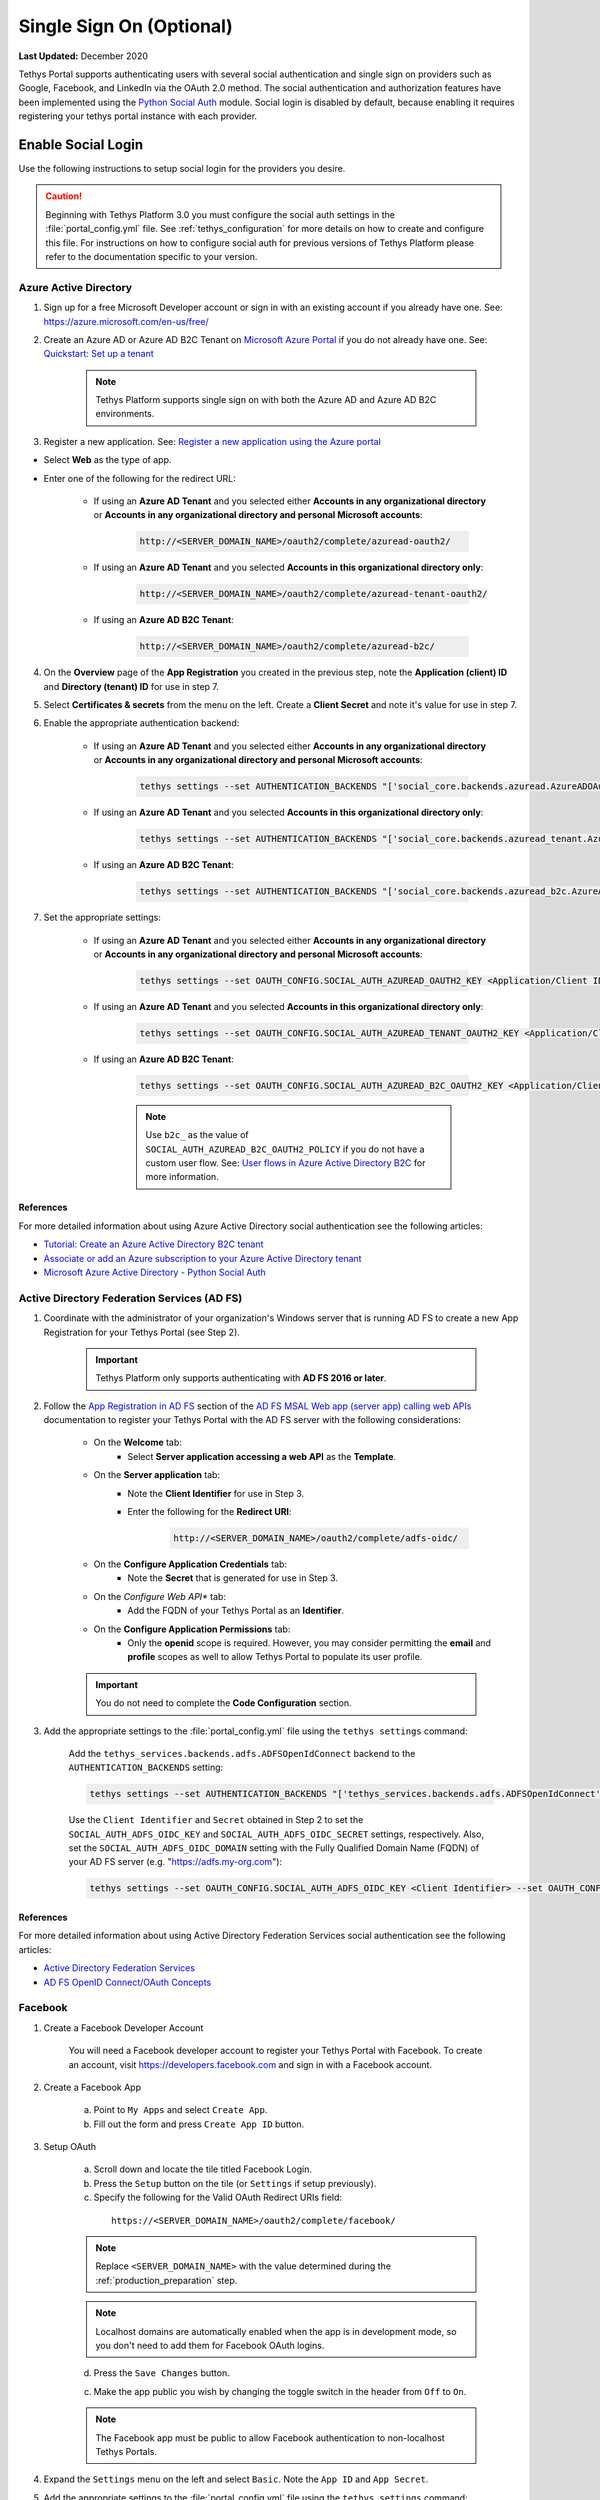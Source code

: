.. _single_sign_on_config:

*************************
Single Sign On (Optional)
*************************

**Last Updated:** December 2020

Tethys Portal supports authenticating users with several social authentication and single sign on providers such as Google, Facebook, and LinkedIn via the OAuth 2.0 method. The social authentication and authorization features have been implemented using the `Python Social Auth <http://psa.matiasaguirre.net/>`_ module. Social login is disabled by default, because enabling it requires registering your tethys portal instance with each provider.


Enable Social Login
===================

Use the following instructions to setup social login for the providers you desire.

.. caution::

    Beginning with Tethys Platform 3.0 you must configure the social auth settings in the :file:`portal_config.yml` file. See :ref:`tethys_configuration` for more details on how to create and configure this file. For instructions on how to configure social auth for previous versions of Tethys Platform please refer to the documentation specific to your version.

.. _social_auth_azuread:

Azure Active Directory
----------------------

1. Sign up for a free Microsoft Developer account or sign in with an existing account if you already have one. See: `<https://azure.microsoft.com/en-us/free/>`_

2. Create an Azure AD or Azure AD B2C Tenant on `Microsoft Azure Portal <https://portal.azure.com/#home>`_ if you do not already have one. See: `Quickstart: Set up a tenant <https://docs.microsoft.com/en-us/azure/active-directory/develop/quickstart-create-new-tenant#social-and-local-accounts>`_

    .. note::

        Tethys Platform supports single sign on with both the Azure AD and Azure AD B2C environments.

3. Register a new application. See: `Register a new application using the Azure portal <https://docs.microsoft.com/en-us/azure/active-directory/develop/quickstart-register-app#register-a-new-application-using-the-azure-portal>`_

* Select **Web** as the type of app.
* Enter one of the following for the redirect URL:

    * If using an **Azure AD Tenant** and you selected either **Accounts in any organizational directory** or **Accounts in any organizational directory and personal Microsoft accounts**:

        .. code-block::

            http://<SERVER_DOMAIN_NAME>/oauth2/complete/azuread-oauth2/

    * If using an **Azure AD Tenant** and you selected **Accounts in this organizational directory only**:

        .. code-block::

            http://<SERVER_DOMAIN_NAME>/oauth2/complete/azuread-tenant-oauth2/

    * If using an **Azure AD B2C Tenant**:

        .. code-block::

            http://<SERVER_DOMAIN_NAME>/oauth2/complete/azuread-b2c/

4. On the **Overview** page of the **App Registration** you created in the previous step, note the **Application (client) ID** and **Directory (tenant) ID** for use in step 7.

5. Select **Certificates & secrets** from the menu on the left. Create a **Client Secret** and note it's value for use in step 7.

6. Enable the appropriate authentication backend:

    * If using an **Azure AD Tenant** and you selected either **Accounts in any organizational directory** or **Accounts in any organizational directory and personal Microsoft accounts**:

        .. code-block::

            tethys settings --set AUTHENTICATION_BACKENDS "['social_core.backends.azuread.AzureADOAuth2']"

    * If using an **Azure AD Tenant** and you selected **Accounts in this organizational directory only**:

        .. code-block::

            tethys settings --set AUTHENTICATION_BACKENDS "['social_core.backends.azuread_tenant.AzureADTenantOAuth2']"

    * If using an **Azure AD B2C Tenant**:

        .. code-block::

            tethys settings --set AUTHENTICATION_BACKENDS "['social_core.backends.azuread_b2c.AzureADB2COAuth2']"

7. Set the appropriate settings:

    * If using an **Azure AD Tenant** and you selected either **Accounts in any organizational directory** or **Accounts in any organizational directory and personal Microsoft accounts**:

        .. code-block::

            tethys settings --set OAUTH_CONFIG.SOCIAL_AUTH_AZUREAD_OAUTH2_KEY <Application/Client ID> --set OAUTH_CONFIG.SOCIAL_AUTH_AZUREAD_OAUTH2_SECRET <Client Secret>

    * If using an **Azure AD Tenant** and you selected **Accounts in this organizational directory only**:

        .. code-block::

            tethys settings --set OAUTH_CONFIG.SOCIAL_AUTH_AZUREAD_TENANT_OAUTH2_KEY <Application/Client ID> --set OAUTH_CONFIG.SOCIAL_AUTH_AZUREAD_TENANT_OAUTH2_SECRET <Client Secret> --set OAUTH_CONFIG.SOCIAL_AUTH_AZUREAD_TENANT_OAUTH2_TENANT_ID <Directory/Tenant ID>

    * If using an **Azure AD B2C Tenant**:

        .. code-block::

            tethys settings --set OAUTH_CONFIG.SOCIAL_AUTH_AZUREAD_B2C_OAUTH2_KEY <Application/Client ID> --set OAUTH_CONFIG.SOCIAL_AUTH_AZUREAD_B2C_OAUTH2_SECRET <Client Secret> --set OAUTH_CONFIG.SOCIAL_AUTH_AZUREAD_B2C_OAUTH2_TENANT_ID <Directory/Tenant ID> --set OAUTH_CONFIG.SOCIAL_AUTH_AZUREAD_B2C_OAUTH2_POLICY <Custom User Flow>

        .. note::

              Use ``b2c_`` as the value of ``SOCIAL_AUTH_AZUREAD_B2C_OAUTH2_POLICY`` if you do not have a custom user flow. See: `User flows in Azure Active Directory B2C <https://docs.microsoft.com/en-us/azure/active-directory-b2c/user-flow-overview>`_ for more information.

References
++++++++++

For more detailed information about using Azure Active Directory social authentication see the following articles:

* `Tutorial: Create an Azure Active Directory B2C tenant <https://docs.microsoft.com/en-us/azure/active-directory-b2c/tutorial-create-tenant>`_
* `Associate or add an Azure subscription to your Azure Active Directory tenant <https://docs.microsoft.com/en-us/azure/active-directory/fundamentals/active-directory-how-subscriptions-associated-directory?amp>`_
* `Microsoft Azure Active Directory - Python Social Auth <https://python-social-auth.readthedocs.io/en/latest/backends/azuread.html>`_

.. _social_adfs:

Active Directory Federation Services (AD FS)
--------------------------------------------

1. Coordinate with the administrator of your organization's Windows server that is running AD FS to create a new App Registration for your Tethys Portal (see Step 2).

    .. important::

        Tethys Platform only supports authenticating with **AD FS 2016 or later**.

2. Follow the `App Registration in AD FS <https://docs.microsoft.com/en-us/windows-server/identity/ad-fs/development/msal/adfs-msal-web-app-web-api#app-registration-in-ad-fs>`_ section of the `AD FS MSAL Web app (server app) calling web APIs <https://docs.microsoft.com/en-us/windows-server/identity/ad-fs/development/msal/adfs-msal-web-app-web-api>`_ documentation to register your Tethys Portal with the AD FS server with the following considerations:

    * On the **Welcome** tab:
        * Select **Server application accessing a web API** as the **Template**.
    * On the **Server application** tab:
        * Note the **Client Identifier** for use in Step 3.
        * Enter the following for the **Redirect URI**:

            .. code-block::

                    http://<SERVER_DOMAIN_NAME>/oauth2/complete/adfs-oidc/

    * On the **Configure Application Credentials** tab:
        * Note the **Secret** that is generated for use in Step 3.
    * On the *Configure Web API** tab:
        * Add the FQDN of your Tethys Portal as an **Identifier**.
    * On the **Configure Application Permissions** tab:
        * Only the **openid** scope is required. However, you may consider permitting the **email** and **profile** scopes as well to allow Tethys Portal to populate its user profile.

    .. important::

        You do not need to complete the **Code Configuration** section.

3. Add the appropriate settings to the  :file:`portal_config.yml` file using the ``tethys settings`` command:

    Add the ``tethys_services.backends.adfs.ADFSOpenIdConnect`` backend to the ``AUTHENTICATION_BACKENDS`` setting:

    .. code-block::

        tethys settings --set AUTHENTICATION_BACKENDS "['tethys_services.backends.adfs.ADFSOpenIdConnect']"

    Use the ``Client Identifier`` and ``Secret`` obtained in Step 2 to set the ``SOCIAL_AUTH_ADFS_OIDC_KEY`` and ``SOCIAL_AUTH_ADFS_OIDC_SECRET`` settings, respectively. Also, set the ``SOCIAL_AUTH_ADFS_OIDC_DOMAIN`` setting with the Fully Qualified Domain Name (FQDN) of your AD FS server (e.g. "https://adfs.my-org.com"):

    .. code-block::

        tethys settings --set OAUTH_CONFIG.SOCIAL_AUTH_ADFS_OIDC_KEY <Client Identifier> --set OAUTH_CONFIG.SOCIAL_AUTH_ADFS_OIDC_SECRET <Secret> --set OAUTH_CONFIG.SOCIAL_AUTH_ADFS_OIDC_DOMAIN <AD FS FQDN>

References
++++++++++

For more detailed information about using Active Directory Federation Services social authentication see the following articles:

* `Active Directory Federation Services <https://docs.microsoft.com/en-us/windows-server/identity/active-directory-federation-services>`_
* `AD FS OpenID Connect/OAuth Concepts <https://docs.microsoft.com/en-us/windows-server/identity/ad-fs/development/ad-fs-openid-connect-oauth-concepts>`_

.. _social_auth_facebook:

Facebook
--------

1. Create a Facebook Developer Account

    You will need a Facebook developer account to register your Tethys Portal with Facebook. To create an account, visit `https://developers.facebook.com <https://developers.facebook.com/>`_ and sign in with a Facebook account.

2. Create a Facebook App

    a. Point to ``My Apps`` and select ``Create App``.
    b. Fill out the form and press ``Create App ID`` button.

3. Setup OAuth

    a. Scroll down and locate the tile titled Facebook Login.
    b. Press the ``Setup`` button on the tile (or ``Settings`` if setup previously).
    c. Specify the following for the Valid OAuth Redirect URIs field:

      ::

          https://<SERVER_DOMAIN_NAME>/oauth2/complete/facebook/

    .. note::

          Replace ``<SERVER_DOMAIN_NAME>`` with the value determined during the :ref:`production_preparation` step.

    .. note::

        Localhost domains are automatically enabled when the app is in development mode, so you don't need to add them for Facebook OAuth logins.

    d. Press the ``Save Changes`` button.

    c. Make the app public you wish by changing the toggle switch in the header from ``Off`` to ``On``.

    .. note::

        The Facebook app must be public to allow Facebook authentication to non-localhost Tethys Portals.

4. Expand the ``Settings`` menu on the left and select ``Basic``. Note the ``App ID`` and ``App Secret``.

5. Add the appropriate settings to the  :file:`portal_config.yml` file using the ``tethys settings`` command:

    Add the ``social_core.backends.facebook.FacebookOAuth2`` backend to the ``AUTHENTICATION_BACKENDS`` setting:

    .. code-block:: bash

        tethys settings --set AUTHENTICATION_BACKENDS "['social_core.backends.facebook.FacebookOAuth2']"

    Copy the ``App ID`` and ``App Secret`` to the ``SOCIAL_AUTH_FACEBOOK_KEY`` and ``SOCIAL_AUTH_FACEBOOK_SECRET`` settings, respectively:

    .. code-block:: bash

          tethys settings --set OAUTH_CONFIG.SOCIAL_AUTH_FACEBOOK_KEY <App ID> --set OAUTH_CONFIG.SOCIAL_AUTH_FACEBOOK_SECRET <App Secret>

References
++++++++++

For more detailed information about using Facebook social authentication see the following articles:

* `Facebook Login <https://developers.facebook.com/docs/facebook-login/v2.4>`_
* `Facebook Login for the Web with the JavaScript SDK <https://developers.facebook.com/docs/facebook-login/login-flow-for-web/v2.4>`_

.. _social_auth_google:

Google
------

1. Create a Google Developer Account

    Follow these instructions to register your project and create a client ID: `Setting Up OAuth 2.0 <https://support.google.com/googleapi/answer/6158849>`_. Provide the following as you setup OAuth2:


    a. Provide Authorized JavaScript Origins

      As a security precaution, Google will only accept authentication requests from the hosts listed in the ``Authorized JavaScript Origins`` box. Add the domain of your Tethys Portal to the list. Optionally, you may add a localhost domain to the list to be used during testing:

      ::

          https://<SERVER_DOMAIN_NAME>
          http://localhost:8000

    .. note::

          Replace ``<SERVER_DOMAIN_NAME>`` with the value determined during the :ref:`production_preparation` step.

    b. Provide Authorized Redirect URIs

      You also need to provide the callback URI for Google to call once it has authenticated the user. This follows the pattern ``http://<host>/oauth2/complete/google-oauth2/``:

      ::

          https://<SERVER_DOMAIN_NAME>/oauth2/complete/google-oauth2/
          https://localhost:8000/oauth2/complete/google-oauth2/

    .. note::

          Replace ``<SERVER_DOMAIN_NAME>`` with the value determined during the :ref:`production_preparation` step.

    .. note::

        Some Google APIs are free to use up to a certain quota of hits. Be sure to familiarize yourself with the terms of use for each service.


2. Add the appropriate settings to the  :file:`portal_config.yml` file using the ``tethys settings`` command:

    Add the ``social_core.backends.google.GoogleOAuth2`` backend to the ``AUTHENTICATION_BACKENDS`` setting:

    .. code-block:: bash

          tethys settings --set AUTHENTICATION_BACKENDS "['social_core.backends.google.GoogleOAuth2']"

    Copy the ``Client ID`` and ``Client secret`` into the ``SOCIAL_AUTH_GOOGLE_OAUTH2_KEY`` and ``SOCIAL_AUTH_GOOGLE_AUTH2_SECRET`` settings, respectively:

    .. code-block:: bash

          tethys settings --set OAUTH_CONFIG.SOCIAL_AUTH_GOOGLE_OAUTH2_KEY <Client ID> --set OAUTH_CONFIG.SOCIAL_AUTH_GOOGLE_OAUTH2_SECRET <Client secret>

References
++++++++++

For more detailed information about using Google social authentication see the following articles:

* `Developer Console Help <https://developers.google.com/console/help/new/?hl=en_US#generatingoauth2>`_
* `Google Identity Platform <https://developers.google.com/identity/protocols/OAuth2>`_

.. _social_auth_hydroshare:

HydroShare
----------

1. Create a HydroShare Account

    You will need a HydroShare account to register your Tethys Portal with HydroShare. To create an account, visit `https://www.hydroshare.org <https://www.hydroshare.org>`_.

2. Create and setup a HydroShare Application

    a. Navigate to `https://www.hydroshare.org/o/applications/register/ <https://www.hydroshare.org/o/applications/register/>`_.

    b. Name: Give this OAuth app a name. It is recommended to use the domain of your Tethys Portal instance as the name, like: www.my-tethys-portal.com

    c. Client id:  Leave unchanged. Note this value for step 3.

    d. Client secret: Leave unchanged. Note this value for step 3.

    e. Client type: Select "Confidential".

    f. Authorization grant type: Select "Authorization code".

    g. Redirect uris: Add the call back URLs. The protocol (http or https) that matches your Tethys Portal settings should be included in this url. For example:

    ::

        if your Tethys Portal was located at the domain ``https://www.my-tethys-portal.com``:
            https://www.my-tethys-portal.com/oauth2/complete/hydroshare/

        if your Tethys Portal was on a local development machine:
            http://localhost:8000/oauth2/complete/hydroshare/
            or
            http://127.0.0.1:8000/oauth2/complete/hydroshare/

    h. Press the "Save" button.

3. Add the appropriate settings to the  :file:`portal_config.yml` file using the ``tethys settings`` command:

    Add the ``tethys_services.backends.hydroshare.HydroShareOAuth2`` backend to the ``AUTHENTICATION_BACKENDS`` setting:

    .. code-block:: bash

        tethys settings --set AUTHENTICATION_BACKENDS "['tethys_services.backends.hydroshare.HydroShareOAuth2']"

    Assign the ``Client id`` and ``Client secret`` to the ``SOCIAL_AUTH_HYDROSHARE_KEY`` and ``SOCIAL_AUTH_HYDROSHARE_SECRET`` settings, respectively:

    .. code-block:: bash

          tethys settings --set OAUTH_CONFIG.SOCIAL_AUTH_HYDROSHARE_KEY <Client id> --set OAUTH_CONFIG.SOCIAL_AUTH_HYDROSHARE_SECRET <Client secret>

4. Work with HydroShare in your app

  Once user has logged in Tethys through HydroShare OAuth, your app is ready to retrieve data from HydroShare on behalf of this HydroShare user using HydroShare REST API Client (hs_restclient).
  A helper function is provided to make this integration smoother.

      .. code-block:: python

          # import helper function
          from tethys_services.backends.hs_restclient_helper import get_oauth_hs

          # your controller function
          def home(request)

              # put codes in a 'try..except...' statement
              try:
                  # pass in request object
                  hs = get_oauth_hs(request)

                  # your logic goes here. For example: list all HydroShare resources
                  for resource in hs.getResourceList():
                      print(resource)

              except Exception as e:
                  # handle exceptions
                  pass

5. (Optional) Link to a testing HydroShare instance

    The production HydroShare is located at `https://www.hydroshare.org/ <https://www.hydroshare.org/>`_. In some cases you may want to link your Tethys Portal to a testing HydroShare instance, like `hydroshare-beta <https://beta.hydroshare.org/>`_.
    Tethys already provides OAuth backends for `hydroshare-beta <https://beta.hydroshare.org/>`_ and `hydroshare-playground <https://playground.hydroshare.org/>`_.
    To activate them, you need to go through steps 1-3 for each backend (replace www.hydroshare.org with the testing domain urls accordingly).

    At step 3:

    a. Append the following classes in ``AUTHENTICATION_BACKENDS`` settings:

        hydroshare-beta:
          ``tethys_services.backends.hydroshare_beta.HydroShareBetaOAuth2``
        hydroshare-playground:
          ``tethys_services.backends.hydroshare_playground.HydroSharePlaygroundOAuth2``

    b. Assign the ``Client ID`` and ``Client Secret`` to the following variables:

        hydroshare-beta:
          ``SOCIAL_AUTH_HYDROSHARE_BETA_KEY``

          ``SOCIAL_AUTH_HYDROSHARE_BETA_SECRET``

        hydroshare-playground:
          ``SOCIAL_AUTH_HYDROSHARE_PLAYGROUND_KEY``

          ``SOCIAL_AUTH_HYDROSHARE_PLAYGROUND_SECRET``

    .. note::

        To prevent any unexpected behavior in section (4), a Tethys account SHOULD NOT be associated with multiple HydroShare social accounts.

References
++++++++++

For more detailed information about using HydroShare social authentication see the following articles:

* `https://github.com/hydroshare/hydroshare/wiki/HydroShare-REST-API#oauth-20-support <https://github.com/hydroshare/hydroshare/wiki/HydroShare-REST-API#oauth-20-support>`_

.. _social_auth_arcgis:

ArcGIS Online or ArcGIS Enterprise Portal
-----------------------------------------

.. note::

    There are a few differences when enabling social login against ArcGIS Online vs ArcGIS Enterprise Portal. Pay close attention to the steps below for these differences.

1. Log in to your existing ArcGIS Online or ArcGIS Enterprise Portal account

2. Create an Application Item

    a. Browse to your "Content"
    b. Select "Add Item" and choose "An Application" from the dropdown
    c. In the popup, choose "Application" as the "Type"
    d. For the "Title", type "Tethys Platform" or anything else you choose
    e. Type one or more tags of your choice, such as "Tethys"
    f. Click "Add Item"

3. Update the Application Registration metadata

    a. On the newly-created "Item" page, select the "Settings" tab
    b. Scroll to the "Application" section at the very bottom of the page
    c. Click the "Update" button under the "App Registration" subsection
    d. For "Redirect URI", type "https://<SERVER_DOMAIN_NAME>", replacing ``<SERVER_DOMAIN_NAME>`` with the value determined during the :ref:`production_preparation` step.
    e. Click "Add"
    f. Click "Update"

4. Take note of the ``App ID`` and ``App Secret`` (click "Show Secret" to view the latter) for Step 5.

5. Add the appropriate settings to the  :file:`portal_config.yml` file using the ``tethys settings`` command:

    a. If you are configuring your Tethys Portal to authenticate users against ArcGIS Online:
    
        Add the ``social_core.backends.arcgis.ArcGISOAuth2`` backend to the ``AUTHENTICATION_BACKENDS`` setting:

        .. code-block:: bash

            tethys settings --set AUTHENTICATION_BACKENDS "['social_core.backends.arcgis.ArcGISOAuth2']"

        Copy the ``Client ID`` and ``Client Secret`` to the ``SOCIAL_AUTH_ARCGIS_KEY`` and ``SOCIAL_AUTH_ARCGIS_SECRET`` settings, respectively:

        .. code-block:: bash

              tethys settings --set OAUTH_CONFIG.SOCIAL_AUTH_ARCGIS_KEY <Client ID> --set OAUTH_CONFIG.SOCIAL_AUTH_ARCGIS_SECRET <Client Secret>

    b. If you are configuring your Tethys Portal to authenticate users against an ArcGIS Enterprise Portal:
    
        Add the ``tethys_services.backends.arcgis_portal.ArcGISPortalOAuth2`` backend to the ``AUTHENTICATION_BACKENDS`` setting:

        .. code-block:: bash

            tethys settings --set AUTHENTICATION_BACKENDS "['tethys_services.backends.arcgis_portal.ArcGISPortalOAuth2']"

        Copy the ``Client ID`` and ``Client Secret`` to the ``SOCIAL_AUTH_ARCGIS_KEY`` and ``SOCIAL_AUTH_ARCGIS_SECRET`` settings, respectively:

        .. code-block:: bash

              tethys settings --set OAUTH_CONFIG.SOCIAL_AUTH_ARCGIS_KEY <Client ID> --set OAUTH_CONFIG.SOCIAL_AUTH_ARCGIS_SECRET <Client Secret>
        
        Copy the root URL at which your ArcGIS Enterprise Portal is hosted to the ``SOCIAL_AUTH_ARCGIS_PORTAL_URL`` setting.
        
        .. code-block:: bash

              tethys settings --set OAUTH_CONFIG.SOCIAL_AUTH_ARCGIS_PORTAL_URL <Portal URL>
        
        .. note::
        
            If unsure of the <Portal URL> value, browse to the "Home" tab of your ArcGIS Enterprise Portal, and then copy the URL up to but NOT including "/home/" (e.g. a home page at "https://arcgis_enterprise_host.domain.com/portal/home" would yield "https://arcgis_enterprise_host.domain.com/portal").

References
++++++++++

For more detailed information about using the ArcGIS Online or ArcGIS Enterprise Portal social logins see the following articles:

* `Portal for ArcGIS: Register Your App <https://enterprise.arcgis.com/en/portal/latest/administer/windows/add-items.htm#REG_APP>`_
* `ArcGIS Rest API: Authentication <https://developers.arcgis.com/rest/users-groups-and-items/authentication.htm>`_


.. _social_auth_linkedin:

LinkedIn
--------

1. Create a LinkedIn Developer Account

    You will need a LinkedIn developer account to register your Tethys Portal with LinkedIn. To create an account, visit `https://developer.linkedin.com/my-apps <https://developer.linkedin.com/my-apps>`_ and sign in with a LinkedIn account.

2. Create a LinkedIn Application

    a. Navigate back to `https://www.linkedin.com/developers/apps <https://www.linkedin.com/developers/apps>`_, if necessary and press the ``Create App`` button.
    b. Fill out the form and press ``Create App``.

3. Open the **Auth** tab and note the ``Client ID`` and ``Client Secret`` for Step 5.

4. Setup OAuth

    a. Add the call back URLs under the **OAuth 2.0 settings** section:

        ::

            https://<SERVER_DOMAIN_NAME>/oauth2/complete/linkedin-oauth2/
            http://localhost:8000/oauth2/complete/linkedin-oauth2/

        .. note::

            Replace ``<SERVER_DOMAIN_NAME>`` with the value determined during the :ref:`production_preparation` step.

5. Add the appropriate settings to the  :file:`portal_config.yml` file using the ``tethys settings`` command:

    Add the ``social_core.backends.linkedin.LinkedinOAuth2`` backend to the ``AUTHENTICATION_BACKENDS`` setting:

    .. code-block:: bash

        tethys settings --set AUTHENTICATION_BACKENDS "['social_core.backends.linkedin.LinkedinOAuth2']"

    Copy the ``Client ID`` and ``Client Secret`` to the ``SOCIAL_AUTH_LINKEDIN_OAUTH2_KEY`` and ``SOCIAL_AUTH_LINKEDIN_OAUTH2_SECRET`` settings, respectively:

    .. code-block:: bash

          tethys settings --set OAUTH_CONFIG.SOCIAL_AUTH_LINKEDIN_OAUTH2_KEY <Client ID> --set OAUTH_CONFIG.SOCIAL_AUTH_LINKEDIN_OAUTH2_SECRET <Client Secret>

References
++++++++++

For more detailed information about using LinkedIn social authentication see the following articles:

* `LinkedIn: Authenticating with OAuth 2.0 <https://developer.linkedin.com/docs/oauth2>`_

.. _social_auth_okta:

Okta
----

Tethys Platform supports two methods of Okta single sign on: OAuth 2.0 and OpenID Connect. Both methods should work and accomplish the same result. At the time of writing there were bugs in the extra dependency required by the OpenID Connect method that prevented it from working properly. Until the bugs are addressed, we recommend using the OAuth 2.0 method.

0. If you would like to use the OpenID Connect method, you will need to install an additional dependency (skip if using OAuth2 method):

    .. code-block::

        conda install -c conda-forge python-jose

    .. warning::

        At the time of writing, the ``jose`` package contained syntax errors that made the OpenID Connect method unusable.

1. Create an Okta Developer Account

    You will need an Okta developer account to register your Tethys Portal with Okta. To create an account, visit `<https://developer.okta.com/signup/>`_.

2. Create an Okta Application

    Follow the steps outlined in this document to create an Okta application: `Create an Okta application <https://developer.okta.com/docs/guides/sign-into-web-app/go/create-okta-application/>`_. Set the callback URL as follows:

    OAuth 2.0 method (recommended):

    .. code-block::

        https://<SERVER_DOMAIN_NAME>/oauth/complete/okta-oauth2/

    OpenID Connect method:

    .. code-block::

        http://<SERVER_DOMAIN_NAME>/oauth2/complete/okta-openidconnect/

3. Select the **General** tab of the application and note the ``Client ID`` and ``Client Secret`` for Step 5.

4. Navigate back to the **Dashboard** page of the developer console and note the **Org URL**, located  near the top right side of the page. The Org URL is needed for step 5.

5. Add the appropriate settings to the  :file:`portal_config.yml` file using the ``tethys settings`` command:

    a. Add the appropriate authentication backend:

        OAuth 2.0 method (recommended):

        .. code-block:: bash

            tethys settings --set AUTHENTICATION_BACKENDS "['social_core.backends.okta.OktaOAuth2']"

        OpenID method interface:

        .. code-block:: bash

            tethys settings --set AUTHENTICATION_BACKENDS "['social_core.backends.okta_openidconnect.OktaOpenIdConnect']"

    b. Use the ``Client ID``, ``Client Secret``, and ``Org URL`` to set the appropriate ``KEY``, ``CLIENT``, and ``API_URL`` settings, respectively:

        OAuth 2.0 method (recommended):

        .. code-block:: bash

            tethys settings --set OAUTH_CONFIG.SOCIAL_AUTH_OKTA_OAUTH2_KEY <Client ID> --set OAUTH_CONFIG.SOCIAL_AUTH_OKTA_OAUTH2_SECRET <Client Secret> --set OAUTH_CONFIG.SOCIAL_AUTH_OKTA_OAUTH2_API_URL <Org URL>

        OpenID Connect method:

        .. code-block:: bash

            tethys settings --set OAUTH_CONFIG.SOCIAL_AUTH_OKTA_OPENIDCONNECT_KEY <Client ID> --set OAUTH_CONFIG.SOCIAL_AUTH_OKTA_OPENIDCONNECT_SECRET <Client Secret> --set OAUTH_CONFIG.SOCIAL_AUTH_OKTA_OPENIDCONNECT_API_URL <Org URL>

References
++++++++++

For more detailed information about using Okta social authentication see the following articles:

* `OAuth 2.0 Overview - Okta Developer <https://developer.okta.com/docs/concepts/auth-overview/#authentication-api>`_
* `Sign users in to your web application: <https://developer.okta.com/docs/guides/sign-into-web-app/aspnet/before-you-begin/>`_
* `Okta Backend - Python Social Auth <https://python-social-auth.readthedocs.io/en/latest/backends/okta.html>`_

.. _social_auth_onelogin:

OneLogin
--------

.. important::

  Currently the ``OneLogin`` backend requires an older version (4.0.2) of the ``social-auth-core`` library than is currently installed by default with Tethys. To use the ``OneLogin`` backend you will need to ensure that your environment has ``social-auth-core==4.0.2``.

  You can install the compatible version of ``social-auth-core`` into an existing environment with the following command:

  .. code-block:: bash

      conda install --experimental-solver libmamba -c conda-forge social-auth-core=4.0.2 openssl=1

  Or you can ensure that you get the compatible version when you create your environment with this command:

  .. code-block:: bash

      conda create --experimental-solver libmamba -n tethys -c tethysplatform -c conda-forge tethys-platform social-auth-core=4.0.2

1. Create an OneLogin Developer Account

    You will need a OneLogin developer account to register your Tethys Portal with OneLogin. To create an account, visit `<https://www.onelogin.com/developer-signup>`_.

2. Create an OneLogin Application

    Follow the steps outlined in this document to add your portal as an app in OneLogin: `Connect an OIDC enabled app <https://developers.onelogin.com/openid-connect/connect-to-onelogin>`_.

    a. When prompted, set the redirect URL as follows:

        .. code-block::

            http://<SERVER_DOMAIN_NAME>/oauth2/complete/onelogin-oidc/
            http://localhost:8000/oauth2/complete/onelogin-oidc/

    b. If you wish, you may also want to specify the login URL for your portal:

        .. code-block::

            http://<SERVER_DOMAIN_NAME>/accounts/login/
            http://localhost:8000/accounts/login/

    c. On the SSO tab, set the Token Endpoint Authentication Method to ``POST``.

3. Select the **SSO** tab if you are not on it already and note the ``Client ID`` and ``Client Secret`` for Step 5.

4. Point to **Settings > Account Settings** and note the ``Subdomain`` for step 5 (e.g.: https://example.onelogin.com).

5. Add the appropriate settings to the  :file:`portal_config.yml` file using the ``tethys settings`` command:

    a. Add the appropriate authentication backend:

        .. code-block:: bash

            tethys settings --set AUTHENTICATION_BACKENDS "['tethys_services.backends.onelogin.OneLoginOIDC']"

    b. Use the ``Client ID``, ``Client Secret``, and ``Subdomain`` to set the appropriate ``KEY``, ``CLIENT``, and ``SUBDOMAIN`` settings, respectively:

        .. code-block:: bash

            tethys settings --set OAUTH_CONFIG.SOCIAL_AUTH_ONELOGIN_OIDC_KEY <Client ID> --set OAUTH_CONFIG.SOCIAL_AUTH_ONELOGIN_OIDC_SECRET <Client Secret> --set OAUTH_CONFIG.SOCIAL_AUTH_ONELOGIN_OIDC_SUBDOMAIN <Subdomain>

References
++++++++++

For more detailed information about using OneLogin social authentication see the following articles:

* `Dev Overview of OpenID Connect <https://developers.onelogin.com/openid-connect>`_
* `Provider Configuration <https://developers.onelogin.com/openid-connect/api/provider-config>`_

.. _multi_tenant_sso_config:

Multi-Tenant SSO
================

A multi-tenant SSO provider is one that provides separate instances of it's SSO services for each organization or tenant that uses it. Each instance of the service is accessed via a different URL (e.g.: my-organization.onelogin.com, login.microsoftonline.com/<tenant-id>/, adfs.my-organization.com). Tethys Portal provides custom backends for some of the multi-tenant SSO providers that are able to handle multiple sets of credentials, one for each tenant. The providers supported include Okta, OneLogin, AzureAD, and AD FS.

Authentication Flow
-------------------

The multi-tenant SSO authentication flow introduces an additional step in the authentication process that prompts the user for an identifier called a Tenant Key. Usually the Tenant Key is just the name of their organization or some variant of it. To illustrate the multi-tenant SSO authentication flow, consider the following example:

Jyn Erso would like to log in to a Tethys Portal that has been configured to use her company's SSO provider, OneLogin. To login, Jyn completes the following steps:

1. She navigates to the login page for the Tethys Portal: http://tethys.not-real.org/login/

.. figure:: ./images/multi-tenant-login-page.png
    :width: 675px

2. Next, Jyn clicks on the **Log In with OneLogin** link.

3. She enters the name of her company, "Rebel Acquisitions", as the Tenant Key and presses the **Next** button.

.. figure:: ./images/multi-tenant-tenant-page.png
    :width: 675px

4. She is redirected to the authentication page for her company: http://rebel-acq.onelogin.com/login2/

.. figure:: ./images/multi-tenant-onelogin-page.png
    :width: 675px

5. She enters her username and password as usual.

6. Jyn is then returned to the Tethys Portal, now logged in.

.. figure:: ./images/multi-tenant-logged-in.png
    :width: 675px

.. note::

    The default title for the page that requests the Tenant Key (see screenshot for step 3) is "Tenant", but it can be customized via the ``SSO_TENANT_ALIAS`` setting:

    .. code-block::

        SSO_TENANT_ALIAS: 'Company'

Configuration
-------------

Configuring multi-tenant SSO backends is similar to configuring other SSO backends. The primary difference is that you will need to provide the required settings (i.e. ``KEY``, ``SECRET``, etc.) for multiple tenants instead of globally for the backend. All of these tenant settings are organized under a ``MULTI_TENANT`` setting for the backend, and settings for each tenant are grouped under a Tenant Key. For example:

.. code-block::

    SOCIAL_AUTH_ONELOGIN_OIDC_MULTI_TENANT:
      tenant1:
        SOCIAL_AUTH_ONELOGIN_OIDC_KEY: <Tenant 1 Key>
        SOCIAL_AUTH_ONELOGIN_OIDC_SECRET: <Tenant 1 Secret>
        SOCIAL_AUTH_ONELOGIN_OIDC_SUBDOMAIN: <Tenant 1 Subdomain>
      tenant2:
        SOCIAL_AUTH_ONELOGIN_OIDC_KEY: <Tenant 2 Key>
        SOCIAL_AUTH_ONELOGIN_OIDC_SECRET: <Tenant 2 Secret>
        SOCIAL_AUTH_ONELOGIN_OIDC_SUBDOMAIN: <Tenant 2 Subdomain>

Tenant Keys
+++++++++++

A Tenant Key is a string that is used to identify a set of settings for a tenant under one of the ``MULTI_TENANT`` settings. Tenant Keys may only contain the following characters:

    * any lowercase letter
    * any number
    * spaces
    * hyphens (-)
    * underscores (_)

Care should be taken when selecting Tenant Keys, as users will be required to enter it whenever they login to your Tethys Portal using that tenant. The values provided by users are normalized to all lower case characters before attempting the lookup in the ``MULTI_AUTH`` settings. In other words, "Rebel Acquisitions", "rebel acquisitions" and "REBEL ACQUISITIONS" are all normalized to the Tenant Key "rebel acquisitions".

Please use the following guidelines when choosing a Tenant Key:

    * Choose something easy to remember and intuitive for the user.
    * Use the name of the organization or a short variant of it if possible.
    * Tenant keys may include spaces to allow for more intuitive values for users.
    * Users may use title case or any other case when entering the Tenant Key, but the Tenant Key must always be specified using lowercase letters in the :file:`portal_config.yml`.

The following values are examples of **invalid** Tenant Keys for the :file:`portal_config.yml`:

* "Rebel Acquisitions" -> no uppercase characters allowed.
* "palpatine & vaders" -> the "&" character is not allowed.
* "watto's_repair" -> no apostrophes allowed.


The following values are examples of **valid** Tenant Keys for the :file:`portal_config.yml`:

* "rebel acquisitions"
* "palpatine and vaders"
* "wattos_repair"
* "maz-kanatas"

The following is an example of a ``MULTI_TENANT`` setting with valid Tenant Keys:

.. code-block::

    SOCIAL_AUTH_ONELOGIN_OIDC_MULTI_TENANT:
      rebel acquisitions:
        ...
      palpatine and vaders:
        ...
      wattos_repair:
        ...
      maz-kanatas:
        ...

.. note::

    The following regular expression is used to validate Tenant Keys: ``'^[\w\s_-]+$'``. You may override this value with your own using the ``SSO_TENANT_REGEX`` setting:

    .. code-block::

        SSO_TENANT_REGEX: '^[\w\s^$_-]+$'

    See `Regular expression operations <https://docs.python.org/3.7/library/re.html>`_ for more details on valid regular expression syntax in Python.

.. _social_auth_azuread_multi:

Azure AD Multi Tenant
+++++++++++++++++++++

1. Follow the normal steps for registering the Tethys Portal with the organization's AzureAD tenant and obtain the **Application (client) ID**, **Client Secret**, and **Directory (tenant) ID** (see: :ref:`social_auth_azuread` Steps 3-5).

2. Enable the appropriate multi-tenant backend for Azure AD:

    * If using an **Azure AD Tenant** and you selected **Accounts in this organizational directory only**:

        .. code-block::

            AUTHENTICATION_BACKENDS:
              - tethys_services.backends.azuread.AzureADTenantOAuth2MultiTenant

        .. warning::

            Do not enable both the ``AzureADTenantOAuth2MultiTenant`` and ``AzureADTenantOAuth2`` backends at the same time. The ``AzureADTenantOAuth2MultiTenant`` will fall back to behaving like the ``AzureADTenantOAuth2`` if the ``MULTI_TENANT`` setting is not present, so it is not necessary to use both.

    * If using an **Azure AD B2C Tenant**:

        .. code-block::

            AUTHENTICATION_BACKENDS:
              - tethys_services.backends.azuread.AzureADB2COAuth2MultiTenant

        .. warning::

            Do not enable both the ``AzureADB2COAuth2MultiTenant`` and ``AzureADB2COAuth2`` backends at the same time. The ``AzureADB2COAuth2MultiTenant`` will fall back to behaving like the ``AzureADB2COAuth2`` if the ``MULTI_TENANT`` setting is not present, so it is not necessary to use both.

3. Add the appropriate ``MULTI_TENANT`` setting with the settings for one or more tenants grouped under the desired Tenant Key:

    * If using an **Azure AD Tenant** and you selected **Accounts in this organizational directory only**:

        .. code-block::

            SOCIAL_AUTH_AZUREAD_TENANT_OAUTH2_MULTI_TENANT:
              <tenant_key>:
                SOCIAL_AUTH_AZUREAD_TENANT_OAUTH2_KEY: <Application/Client ID>
                SOCIAL_AUTH_AZUREAD_TENANT_OAUTH2_SECRET: <Client Secret>
                SOCIAL_AUTH_AZUREAD_TENANT_OAUTH2_TENANT_ID: <Directory/Tenant ID>
              <tenant_key>:
                SOCIAL_AUTH_AZUREAD_TENANT_OAUTH2_KEY: <Application/Client ID>
                SOCIAL_AUTH_AZUREAD_TENANT_OAUTH2_SECRET: <Client Secret>
                SOCIAL_AUTH_AZUREAD_TENANT_OAUTH2_TENANT_ID: <Directory/Tenant ID>

    * If using an **Azure AD B2C Tenant**:

        .. code-block::

            SOCIAL_AUTH_AZUREAD_B2C_OAUTH2_MULTI_TENANT:
              <tenant_key>:
                SOCIAL_AUTH_AZUREAD_B2C_OAUTH2_KEY: <Application/Client ID>
                SOCIAL_AUTH_AZUREAD_B2C_OAUTH2_SECRET: <Client Secret>
                SOCIAL_AUTH_AZUREAD_B2C_OAUTH2_TENANT_ID: <Directory/Tenant ID>
                SOCIAL_AUTH_AZUREAD_B2C_OAUTH2_POLICY: b2c_
              <tenant_key>:
                SOCIAL_AUTH_AZUREAD_B2C_OAUTH2_KEY: <Application/Client ID>
                SOCIAL_AUTH_AZUREAD_B2C_OAUTH2_SECRET: <Client Secret>
                SOCIAL_AUTH_AZUREAD_B2C_OAUTH2_TENANT_ID: <Directory/Tenant ID>
                SOCIAL_AUTH_AZUREAD_B2C_OAUTH2_POLICY: b2c_

.. _social_adfs_multi:

AD FS Multi Tenant
++++++++++++++++++

1. Follow the normal steps for registering the Tethys Portal on with the AD FS server and obtain the **Client Identifier**, **Secret**, and **Server Domain Name** (see: :ref:`social_adfs` Steps 1-2).

2. Enable the multi-tenant backend for AD FS:

    .. code-block::

        AUTHENTICATION_BACKENDS:
          - tethys_services.backends.adfs.ADFSOpenIdConnectMultiTenant

    .. warning::

        Do not enable both the ``ADFSOpenIdConnectMultiTenant`` and ``ADFSOpenIdConnect`` backends at the same time. The ``ADFSOpenIdConnectMultiTenant`` will fall back to behaving like the ``ADFSOpenIdConnect`` if the ``MULTI_TENANT`` setting is not present, so it is not necessary to use both.

3. Add the ``MULTI_TENANT`` setting with the settings for one or more AD FS servers grouped under the desired Tenant Key:

    .. code-block::

        SOCIAL_AUTH_ADFS_OIDC_MULTI_TENANT:
          <tenant_key>:
            SOCIAL_AUTH_ADFS_OIDC_KEY: <Client Identifier>
            SOCIAL_AUTH_ADFS_OIDC_SECRET: <Secret>
            SOCIAL_AUTH_ADFS_OIDC_DOMAIN: <Server Domain Name>
          <tenant_key>:
            SOCIAL_AUTH_ADFS_OIDC_KEY: <Client Identifier>
            SOCIAL_AUTH_ADFS_OIDC_SECRET: <Secret>
            SOCIAL_AUTH_ADFS_OIDC_DOMAIN: <Server Domain Name>


.. _social_auth_okta_multi:

Okta Multi Tenant
+++++++++++++++++

1. Follow the normal steps for registering the Tethys Portal with the organization's Okta instance and obtain the **Client ID**, **Client Secret**, and **Org URL** (see: :ref:`social_auth_okta` Steps 2-4).

2. Enable the appropriate multi-tenant backend for Azure AD:

    * OAuth 2.0 method (recommended):

        .. code-block::

            AUTHENTICATION_BACKENDS:
              - tethys_services.backends.okta.OktaOauth2MultiTenant

        .. warning::

            Do not enable both the ``OktaOauth2MultiTenant`` and ``OktaOAuth2`` backends at the same time. The ``OktaOauth2MultiTenant`` will fall back to behaving like the ``OktaOAuth2`` if the ``MULTI_TENANT`` setting is not present, so it is not necessary to use both.

    * OpenID Connect method:

        .. code-block::

            AUTHENTICATION_BACKENDS:
              - tethys_services.backends.okta.OktaOpenIdConnectMultiTenant

        .. warning::

            Do not enable both the ``OktaOpenIdConnectMultiTenant`` and ``OktaOpenIdConnect`` backends at the same time. The ``OktaOpenIdConnectMultiTenant`` will fall back to behaving like the ``OktaOpenIdConnect`` if the ``MULTI_TENANT`` setting is not present, so it is not necessary to use both.

3. Add the appropriate ``MULTI_TENANT`` setting with the settings for one or more tenants grouped under the desired Tenant Key:

    * OAuth 2.0 method (recommended):

        .. code-block::

            SOCIAL_AUTH_OKTA_OAUTH2_MULTI_TENANT:
              <tenant_key>:
                SOCIAL_AUTH_OKTA_OAUTH2_KEY: <Client ID>
                SOCIAL_AUTH_OKTA_OAUTH2_SECRET: <Client Secret>
                SOCIAL_AUTH_OKTA_OAUTH2_API_URL: <Org URL>
              <tenant_key>:
                SOCIAL_AUTH_OKTA_OAUTH2_KEY: <Client ID>
                SOCIAL_AUTH_OKTA_OAUTH2_SECRET: <Client Secret>
                SOCIAL_AUTH_OKTA_OAUTH2_API_URL: <Org URL>

    * OpenID Connect method:

        .. code-block::

            SOCIAL_AUTH_OKTA_OPENIDCONNECT_MULTI_TENANT:
              <tenant_key>:
                SOCIAL_AUTH_OKTA_OPENIDCONNECT_KEY: <Client ID>
                SOCIAL_AUTH_OKTA_OPENIDCONNECT_SECRET: <Client Secret>
                SOCIAL_AUTH_OKTA_OPENIDCONNECT_API_URL: <Org URL>
              <tenant_key>:
                SOCIAL_AUTH_OKTA_OPENIDCONNECT_KEY: <Client ID>
                SOCIAL_AUTH_OKTA_OPENIDCONNECT_SECRET: <Client Secret>
                SOCIAL_AUTH_OKTA_OPENIDCONNECT_API_URL: <Org URL>

.. _social_auth_onelogin_multi:

OneLogin Multi Tenant
+++++++++++++++++++++

1. Follow the normal steps for registering the Tethys Portal on with the OneLogin server and obtain the **Client ID**, **Client Secret**, and **Subdomain** (see: :ref:`social_auth_onelogin` Steps 2-4).

2. Enable the multi-tenant backend for OneLogin:

    .. code-block::

        AUTHENTICATION_BACKENDS:
          - tethys_services.backends.onelogin.OneLoginOIDCMultiTenant

    .. warning::

        Do not enable both the ``OneLoginOIDCMultiTenant`` and ``OneLoginOIDC`` backends at the same time. The ``OneLoginOIDCMultiTenant`` will fall back to behaving like the ``OneLoginOIDC`` if the ``MULTI_TENANT`` setting is not present, so it is not necessary to use both.

3. Add the ``MULTI_TENANT`` setting with the settings for one or more OneLogin servers grouped under the desired Tenant Key:

    .. code-block::

        SOCIAL_AUTH_ONELOGIN_OIDC_MULTI_TENANT:
          <tenant_key>:
            SOCIAL_AUTH_ONELOGIN_OIDC_KEY: <Client ID>
            SOCIAL_AUTH_ONELOGIN_OIDC_SECRET: <Client Secret>
            SOCIAL_AUTH_ONELOGIN_OIDC_SUBDOMAIN: <Subdomain>
          <tenant_key>:
            SOCIAL_AUTH_ONELOGIN_OIDC_KEY: <Client ID>
            SOCIAL_AUTH_ONELOGIN_OIDC_SECRET: <Client Secret>
            SOCIAL_AUTH_ONELOGIN_OIDC_SUBDOMAIN: <Subdomain>


.. _social_auth_settings:

Social Auth Settings
====================

Beginning with Tethys Platform 3.0.0 the social auth settings are configured in the :file:`portal_config.yml` file. The following is a summary of all the settings that would need to be added for the various supported social auth backends.

    .. caution::

      Social authentication requires Tethys Platform 1.2.0 or later. For instructions on how to configure social auth for previous versions of Tethys Platform please refer to the documentation specific to your version.

The following settings in the :file:`portal_config.yml` are used to configure social authentication:

    .. code-block:: yaml

        AUTHENTICATION_BACKENDS:
          - social_core.backends.azuread.AzureADOAuth2
          - social_core.backends.azuread_tenant.AzureADTenantOAuth2
          - tethys_services.backends.azuread.AzureADTenantOAuth2MultiTenant
          - social_core.backends.azuread_b2c.AzureADB2COAuth2
          - tethys_services.backends.azuread.AzureADB2COAuth2MultiTenant
          - tethys_services.backends.adfs.ADFSOpenIdConnect
          - tethys_services.backends.adfs.ADFSOpenIdConnectMultiTenant
          - social.backends.facebook.FacebookOAuth2
          - social.backends.google.GoogleOAuth2
          - tethys_services.backends.hydroshare.HydroShareOAuth2
          - social.backends.linkedin.LinkedinOAuth2
          - social_core.backends.okta.OktaOAuth2
          - tethys_services.backends.okta.OktaOauth2MultiTenant
          - social_core.backends.okta_openidconnect.OktaOpenIdConnect
          - tethys_services.backends.okta.OktaOpenIdConnectMultiTenant
          - tethys_services.backends.onelogin.OneLoginOIDC
          - tethys_services.backends.onelogin.OneLoginOIDCMultiTenant

        OAUTH_CONFIG:
          SOCIAL_AUTH_AZUREAD_OAUTH2_KEY: ''
          SOCIAL_AUTH_AZUREAD_OAUTH2_SECRET: ''

          SOCIAL_AUTH_AZUREAD_TENANT_OAUTH2_MULTI_TENANT: <tenants>
          SOCIAL_AUTH_AZUREAD_TENANT_OAUTH2_KEY: ''
          SOCIAL_AUTH_AZUREAD_TENANT_OAUTH2_SECRET: ''
          SOCIAL_AUTH_AZUREAD_TENANT_OAUTH2_TENANT_ID: ''

          SOCIAL_AUTH_AZUREAD_B2C_OAUTH2_MULTI_TENANT: <tenants>
          SOCIAL_AUTH_AZUREAD_B2C_OAUTH2_KEY: ''
          SOCIAL_AUTH_AZUREAD_B2C_OAUTH2_SECRET: ''
          SOCIAL_AUTH_AZUREAD_B2C_OAUTH2_TENANT_ID: ''
          SOCIAL_AUTH_AZUREAD_B2C_OAUTH2_POLICY: 'b2c_'

          SOCIAL_AUTH_ADFS_OIDC_MULTI_TENANT: <tenants>
          SOCIAL_AUTH_ADFS_OIDC_KEY: ''
          SOCIAL_AUTH_ADFS_OIDC_SECRET: ''
          SOCIAL_AUTH_ADFS_OIDC_DOMAIN: ''

          SOCIAL_AUTH_FACEBOOK_KEY: ''
          SOCIAL_AUTH_FACEBOOK_SECRET: ''
          SOCIAL_AUTH_FACEBOOK_SCOPE: ['email']

          SOCIAL_AUTH_GOOGLE_OAUTH2_KEY: ''
          SOCIAL_AUTH_GOOGLE_OAUTH2_SECRET: ''

          SOCIAL_AUTH_HYDROSHARE_KEY: ''
          SOCIAL_AUTH_HYDROSHARE_SECRET: ''

          SOCIAL_AUTH_LINKEDIN_OAUTH2_KEY: ''
          SOCIAL_AUTH_LINKEDIN_OAUTH2_SECRET: ''

          SOCIAL_AUTH_OKTA_OAUTH2_MULTI_TENANT: <tenants>
          SOCIAL_AUTH_OKTA_OAUTH2_KEY: ''
          SOCIAL_AUTH_OKTA_OAUTH2_SECRET: ''
          SOCIAL_AUTH_OKTA_OAUTH2_API_URL: ''

          SOCIAL_AUTH_OKTA_OPENIDCONNECT_MULTI_TENANT: <tenants>
          SOCIAL_AUTH_OKTA_OPENIDCONNECT_KEY: ''
          SOCIAL_AUTH_OKTA_OPENIDCONNECT_SECRET: ''
          SOCIAL_AUTH_OKTA_OPENIDCONNECT_API_URL: ''

          SOCIAL_AUTH_ONELOGIN_OIDC_MULTI_TENANT: <tenants>
          SOCIAL_AUTH_ONELOGIN_OIDC_KEY: ''
          SOCIAL_AUTH_ONELOGIN_OIDC_SECRET: ''
          SOCIAL_AUTH_ONELOGIN_OIDC_SUBDOMAIN: ''

You can use the ``tethys settings`` command to easily set the settings in the :file:`portal_config.yml`. For example:

    .. code-block:: bash

        tethys settings --set AUTHENTICATION_BACKENDS "['social_core.backends.google.GoogleOAuth2', 'social_core.backends.facebook.FacebookOAuth2']"

    .. code-block:: bash

        tethys settings --set OAUTH_CONFIG.SOCIAL_AUTH_GOOGLE_OAUTH2_KEY <Client ID> --set OAUTH_CONFIG.SOCIAL_AUTH_GOOGLE_OAUTH2_SECRET <Client secret>

    .. code-block:: bash

        tethys settings --set OAUTH_CONFIG.SOCIAL_AUTH_FACEBOOK_KEY <App ID> --set OAUTH_CONFIG.SOCIAL_AUTH_FACEBOOK_SECRET <App Secret>

.. important::

    Remember to restart the Tethys servers to effect any changes to the :file:`portal_config.yml`:

    .. code-block:: bash

        sudo supervisor restart all

